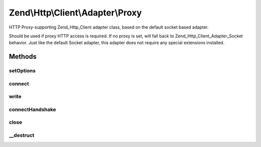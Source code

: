 .. /Http/Client/Adapter/Proxy.php generated using docpx on 01/15/13 05:29pm


Zend\\Http\\Client\\Adapter\\Proxy
**********************************


HTTP Proxy-supporting Zend_Http_Client adapter class, based on the default
socket based adapter.

Should be used if proxy HTTP access is required. If no proxy is set, will
fall back to Zend_Http_Client_Adapter_Socket behavior. Just like the
default Socket adapter, this adapter does not require any special extensions
installed.



Methods
=======

setOptions
----------

.. function:: setOptions([$options = false])


    Set the configuration array for the adapter

    :param array $options: 



connect
-------

.. function:: connect($host, [$port = 80, [$secure = false]])


    Connect to the remote server
    
    Will try to connect to the proxy server. If no proxy was set, will
    fall back to the target server (behave like regular Socket adapter)

    :param string $host: 
    :param int $port: 
    :param bool $secure: 

    :throws AdapterException\RuntimeException: 



write
-----

.. function:: write($method, $uri, [$httpVer = "1.1", [$headers = false, [$body = false]]])


    Send request to the proxy server

    :param string $method: 
    :param \Zend\Uri\Uri $uri: 
    :param string $httpVer: 
    :param array $headers: 
    :param string $body: 

    :throws AdapterException\RuntimeException: 

    :rtype: string Request as string



connectHandshake
----------------

.. function:: connectHandshake($host, [$port = 443, [$httpVer = "1.1", [$headers = false]]])


    Preform handshaking with HTTPS proxy using CONNECT method

    :param string $host: 
    :param integer $port: 
    :param string $httpVer: 
    :param array $headers: 

    :throws AdapterException\RuntimeException: 



close
-----

.. function:: close()


    Close the connection to the server



__destruct
----------

.. function:: __destruct()


    Destructor: make sure the socket is disconnected





